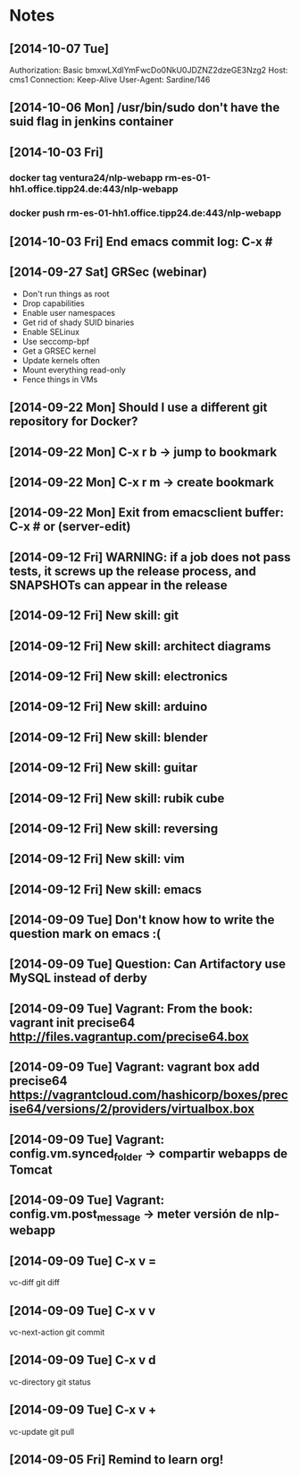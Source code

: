 * Notes
** [2014-10-07 Tue]
Authorization: Basic bmxwLXdlYmFwcDo0NkU0JDZNZ2dzeGE3Nzg2
Host: cms1
Connection: Keep-Alive
User-Agent: Sardine/146
** [2014-10-06 Mon] /usr/bin/sudo don't have the suid flag in jenkins container
** [2014-10-03 Fri]
*** docker tag ventura24/nlp-webapp rm-es-01-hh1.office.tipp24.de:443/nlp-webapp
*** docker push rm-es-01-hh1.office.tipp24.de:443/nlp-webapp
** [2014-10-03 Fri] End emacs commit log: C-x #
** [2014-09-27 Sat] GRSec (webinar)
- Don't run things as root
- Drop capabilities
- Enable user namespaces
- Get rid of shady SUID binaries
- Enable SELinux
- Use seccomp-bpf
- Get a GRSEC kernel
- Update kernels often
- Mount everything read-only
- Fence things in VMs
** [2014-09-22 Mon] Should I use a different git repository for Docker?
** [2014-09-22 Mon] C-x r b -> jump to bookmark
** [2014-09-22 Mon] C-x r m -> create bookmark
** [2014-09-22 Mon] Exit from emacsclient buffer: C-x # or (server-edit)
** [2014-09-12 Fri] WARNING: if a job does not pass tests, it screws up the release process, and SNAPSHOTs can appear in the release
** [2014-09-12 Fri] New skill: git
** [2014-09-12 Fri] New skill: architect diagrams
** [2014-09-12 Fri] New skill: electronics
** [2014-09-12 Fri] New skill: arduino
** [2014-09-12 Fri] New skill: blender
** [2014-09-12 Fri] New skill: guitar
** [2014-09-12 Fri] New skill: rubik cube
** [2014-09-12 Fri] New skill: reversing
** [2014-09-12 Fri] New skill: vim
** [2014-09-12 Fri] New skill: emacs
** [2014-09-09 Tue] Don't know how to write the question mark on emacs :(
** [2014-09-09 Tue] Question: Can Artifactory use MySQL instead of derby
** [2014-09-09 Tue] Vagrant: From the book: vagrant init precise64 http://files.vagrantup.com/precise64.box
** [2014-09-09 Tue] Vagrant: vagrant box add precise64 https://vagrantcloud.com/hashicorp/boxes/precise64/versions/2/providers/virtualbox.box
** [2014-09-09 Tue] Vagrant: config.vm.synced_folder -> compartir webapps de Tomcat
** [2014-09-09 Tue] Vagrant: config.vm.post_message -> meter versión de nlp-webapp
** [2014-09-09 Tue] C-x v =
vc-diff
git diff
** [2014-09-09 Tue] C-x v v
vc-next-action
git commit
** [2014-09-09 Tue] C-x v d
vc-directory
git status
** [2014-09-09 Tue] C-x v +
vc-update
git pull
** [2014-09-05 Fri] Remind to learn org!
